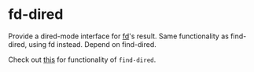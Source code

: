 * fd-dired
Provide a dired-mode interface for [[https://github.com/sharkdp/fd][fd]]'s result. Same functionality as
find-dired, using fd instead. Depend on find-dired.

Check out [[https://www.masteringemacs.org/article/working-multiple-files-dired][this]] for functionality of ~find-dired~.